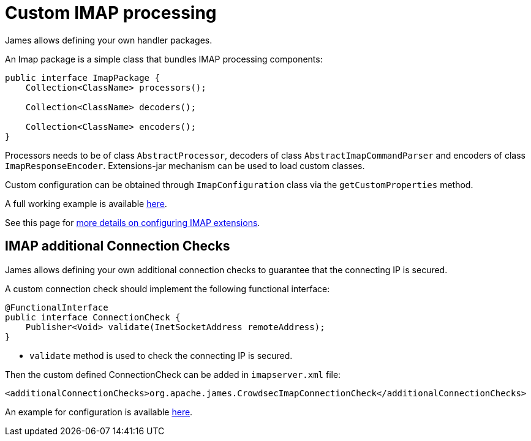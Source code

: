 = Custom IMAP processing
:navtitle: Custom IMAP processing

James allows defining your own handler packages.

An Imap package is a simple class that bundles IMAP processing components:

....
public interface ImapPackage {
    Collection<ClassName> processors();

    Collection<ClassName> decoders();

    Collection<ClassName> encoders();
}
....

Processors needs to be of class `AbstractProcessor`, decoders of class `AbstractImapCommandParser`
and encoders of class `ImapResponseEncoder`. Extensions-jar mechanism can be used to load custom classes.

Custom configuration can be obtained through `ImapConfiguration` class via the `getCustomProperties` method.

A full working example is available link:https://github.com/apache/james-project/tree/master/examples/custom-imap[here].

See this page for xref:imap.adoc#_extending_imap[more details on configuring IMAP extensions].

== IMAP additional Connection Checks

James allows defining your own additional connection checks to guarantee that the connecting IP is secured.

A custom connection check should implement the following functional interface:
```
@FunctionalInterface
public interface ConnectionCheck {
    Publisher<Void> validate(InetSocketAddress remoteAddress);
}
```

- `validate` method is used to check the connecting IP is secured.

Then the custom defined ConnectionCheck can be added in `imapserver.xml` file:
```
<additionalConnectionChecks>org.apache.james.CrowdsecImapConnectionCheck</additionalConnectionChecks>
```

An example for configuration is available link:https://github.com/apache/james-project/blob/master/third-party/crowdsec/sample-configuration/imapserver.xml[here].

